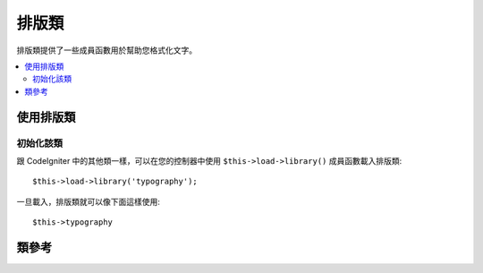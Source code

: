 ################
排版類
################

排版類提供了一些成員函數用於幫助您格式化文字。

.. contents::
  :local:

.. raw:: html

  <div class="custom-index container"></div>

**************************
使用排版類
**************************

初始化該類
======================

跟 CodeIgniter 中的其他類一樣，可以在您的控制器中使用 ``$this->load->library()`` 
成員函數載入排版類::

	$this->load->library('typography');

一旦載入，排版類就可以像下面這樣使用::

	$this->typography

***************
類參考
***************

.. php:class:: CI_Typography

	.. attribute:: $protect_braced_quotes = FALSE

		當排版類和 :doc:`模板解析器類 <parser>` 同時使用時，經常需要保護大括號中的的單引號和雙引號不被轉換。
		要保護這個，將 ``protect_braced_quotes`` 屬性設定為 TRUE 。

		使用範例::

			$this->load->library('typography');
			$this->typography->protect_braced_quotes = TRUE;

	.. method auto_typography($str[, $reduce_linebreaks = FALSE])

		:param	string	$str: Input string
		:param	bool	$reduce_linebreaks: Whether to reduce consequitive linebreaks
		:returns:	HTML typography-safe string
		:rtype:	string

		格式化文字以便糾正語義和印刷錯誤的 HTML 程式碼。按如下規則格式化輸入的字元串：

		 -  將段落使用 <p></p> 包起來（看起來像是用兩個換行字元把段落分隔開似的）。
		 -  除了出現 <pre> 標籤外，所有的單個換行字元被轉換為 <br />。
		 -  塊級元素如 <div> 標籤，不會被段落包住，但是如果他們包含文字的話文字會被段落包住。
		 -  除了出現在標籤中的引號外，引號會被轉換成正確的實體。
		 -  撇號被轉換為相應的實體。
		 -  雙破折號（像 -- 或--）被轉換成 em — 破折號。
		 -  三個連續的點也會被轉換為省略號… 。
		 -  句子後連續的多個空格將被轉換為 &nbsp; 以便在網頁中顯示。

		使用範例::

			$string = $this->typography->auto_typography($string);

		第二個可選參數用於是否將多於兩個連續的換行字元壓縮成兩個，傳入 TRUE 啟用壓縮換行::

			$string = $this->typography->auto_typography($string, TRUE);

		.. note:: 格式排版可能會消耗大量處理器資源，特別是在排版大量內容時。
			如果您選擇使用這個函數的話，您可以考慮使用 `快取 <../general/caching>`。

	.. php:method:: format_characters($str)

		:param	string	$str: Input string
		:returns:	Formatted string
		:rtype:	string

		該成員函數和上面的 ``auto_typography()`` 類似，但是它只對字元進行處理：

		 -  除了出現在標籤中的引號外，引號會被轉換成正確的實體。
		 -  撇號被轉換為相應的實體。
		 -  雙破折號（像 -- 或--）被轉換成 em — 破折號。
		 -  三個連續的點也會被轉換為省略號… 。
		 -  句子後連續的多個空格將被轉換為 &nbsp; 以便在網頁中顯示。

		使用範例::

			$string = $this->typography->format_characters($string);

	.. php:method:: nl2br_except_pre($str)

		:param	string	$str: Input string
		:returns:	Formatted string
		:rtype:	string

		將換行字元轉換為 <br /> 標籤，忽略 <pre> 標籤中的換行字元。除了對 <pre> 
		標籤中的換行處理有所不同之外，這個函數和 PHP 函數 ``nl2br()`` 是完全一樣的。

		使用範例::

			$string = $this->typography->nl2br_except_pre($string);